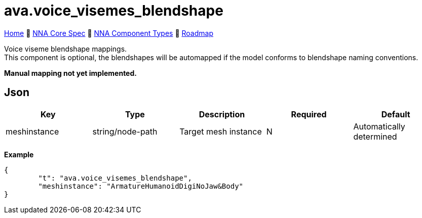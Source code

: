 // Licensed under CC-BY-4.0 (<https://creativecommons.org/licenses/by/4.0/>)

= ava.voice_visemes_blendshape
:homepage: https://github.com/emperorofmars/stf
:keywords: nna, 3d, fbx, extension, fileformat, format, interchange, interoperability
:hardbreaks-option:
:idprefix:
:idseparator: -
:library: Asciidoctor
:table-caption!:
ifdef::env-github[]
:tip-caption: :bulb:
:note-caption: :information_source:
endif::[]

link:../../readme.adoc[Home] 🔶 link:../../nna_spec.adoc[NNA Core Spec] 🔶 link:../../nna_component_types.adoc[NNA Component Types] 🔶 link:../../roadmap.adoc[Roadmap]

Voice viseme blendshape mappings.
This component is optional, the blendshapes will be automapped if the model conforms to blendshape naming conventions.

**Manual mapping not yet implemented.**

== Json
[caption=,title=""]
[cols=5*]
|===
| Key | Type | Description | Required | Default

| meshinstance | string/node-path | Target mesh instance | N | Automatically determined
|===

**Example**
[,json]
----
{
	"t": "ava.voice_visemes_blendshape",
	"meshinstance": "ArmatureHumanoidDigiNoJaw&Body"
}
----
